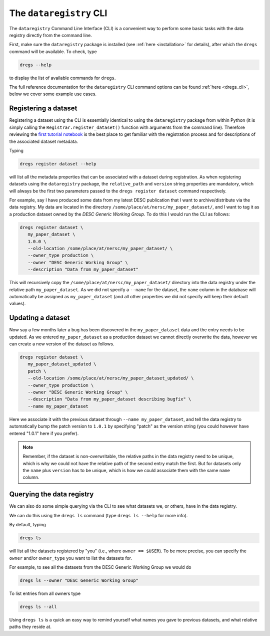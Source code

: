 The ``dataregistry`` CLI
========================

The ``dataregistry`` Command Line Interface (CLI) is a convenient way to
perform some basic tasks with the data registry directly from the command line.

First, make sure the ``dataregistry`` package is installed (see :ref:`here
<installation>` for details), after which the ``dregs`` command will be available.
To check, type

.. code-block:: bash

   dregs --help

to display the list of available commands for ``dregs``.

The full reference documentation for the ``dataregistry`` CLI command options
can be found :ref:`here <dregs_cli>`, below we cover some example use cases.

Registering a dataset
---------------------

Registering a dataset using the CLI is essentially identical to using the
``dataregistry`` package from within Python (it is simply calling the
``Registrar.register_dataset()`` function with arguments from the command
line).  Therefore reviewing the `first tutorial notebook
<https://github.com/LSSTDESC/dataregistry/blob/main/docs/source/tutorial_notebooks/getting_started.ipynb.ipynb>`_
is the best place to get familiar with the registration process and for
descriptions of the associated dataset metadata.

Typing

.. code-block:: bash

   dregs register dataset --help

will list all the metadata properties that can be associated with a dataset
during registration. As when registering datasets using the ``dataregistry``
package, the ``relative_path`` and ``version`` string properties are mandatory,
which will always be the first two parameters passed to the ``dregs register
dataset`` command respectively.  

For example, say I have produced some data from my latest DESC publication that
I want to archive/distribute via the data registry. My data are located in the
directory ``/some/place/at/nersc/my_paper_dataset/``, and I want to tag it as a
production dataset owned by the `DESC Generic Working Group`. To do this I
would run the CLI as follows:

.. code-block:: bash

   dregs register dataset \
      my_paper_dataset \
      1.0.0 \
      --old-location /some/place/at/nersc/my_paper_dataset/ \
      --owner_type production \
      --owner "DESC Generic Working Group" \
      --description "Data from my_paper_dataset" 

This will recursively copy the ``/some/place/at/nersc/my_paper_dataset/``
directory into the data registry under the relative path ``my_paper_dataset``.
As we did not specify a ``--name`` for the dataset, the ``name`` column in the
database will automatically be assigned as ``my_paper_dataset`` (and all other
properties we did not specify will keep their default values). 

Updating a dataset
------------------

Now say a few months later a bug has been discovered in the
``my_paper_dataset`` data and the entry needs to be updated. As we entered
``my_paper_dataset`` as a production dataset we cannot directly overwrite the
data, however we can create a new version of the dataset as follows.

.. code-block:: bash

   dregs register dataset \
      my_paper_dataset_updated \
      patch \
      --old-location /some/place/at/nersc/my_paper_dataset_updated/ \
      --owner_type production \
      --owner "DESC Generic Working Group" \
      --description "Data from my_paper_dataset describing bugfix" \
      --name my_paper_dataset

Here we associate it with the previous dataset through ``--name
my_paper_dataset``, and tell the data registry to automatically bump the patch
version to ``1.0.1`` by specifying "patch" as the version string (you could
however have entered "1.0.1" here if you prefer).

.. note::

   Remember, if the dataset is non-overwritable, the relative paths in the data
   registry need to be unique, which is why we could not have the relative path
   of the second entry match the first.  But for datasets only the ``name``
   plus ``version`` has to be unique, which is how we could associate them with
   the same ``name`` column.

Querying the data registry
--------------------------

We can also do some simple querying via the CLI to see what datasets we, or
others, have in the data registry.

We can do this using the ``dregs ls`` command (type ``dregs ls --help`` for more
info).

By default, typing

.. code-block:: bash

   dregs ls

will list all the datasets registered by "you" (i.e., where ``owner ==
$USER``). To be more precise, you can specify the ``owner`` and/or
``owner_type`` you want to list the datasets for. 

For example, to see all the datasets from the DESC Generic Working Group we would do

.. code-block:: bash

   dregs ls --owner "DESC Generic Working Group"

To list entries from all owners type

.. code-block:: bash

   dregs ls --all

Using ``dregs ls`` is a quick an easy way to remind yourself what names you
gave to previous datasets, and what relative paths they reside at.
